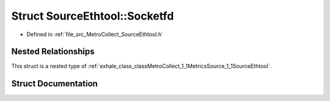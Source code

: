 .. _exhale_struct_structMetroCollect_1_1MetricsSource_1_1SourceEthtool_1_1Socketfd:

Struct SourceEthtool::Socketfd
==============================

- Defined in :ref:`file_src_MetroCollect_SourceEthtool.h`


Nested Relationships
--------------------

This struct is a nested type of :ref:`exhale_class_classMetroCollect_1_1MetricsSource_1_1SourceEthtool`.


Struct Documentation
--------------------


.. doxygenstruct:: MetroCollect::MetricsSource::SourceEthtool::Socketfd
   :members:
   :protected-members:
   :undoc-members: